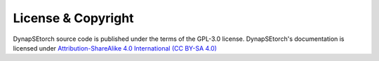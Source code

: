 License & Copyright
-------------------
DynapSEtorch source code is published under the terms of the GPL-3.0 license. DynapSEtorch's documentation is licensed under `Attribution-ShareAlike 4.0 International (CC BY-SA 4.0) <http://creativecommons.org/licenses/by-sa/4.0/?ref=chooser-v1>`_